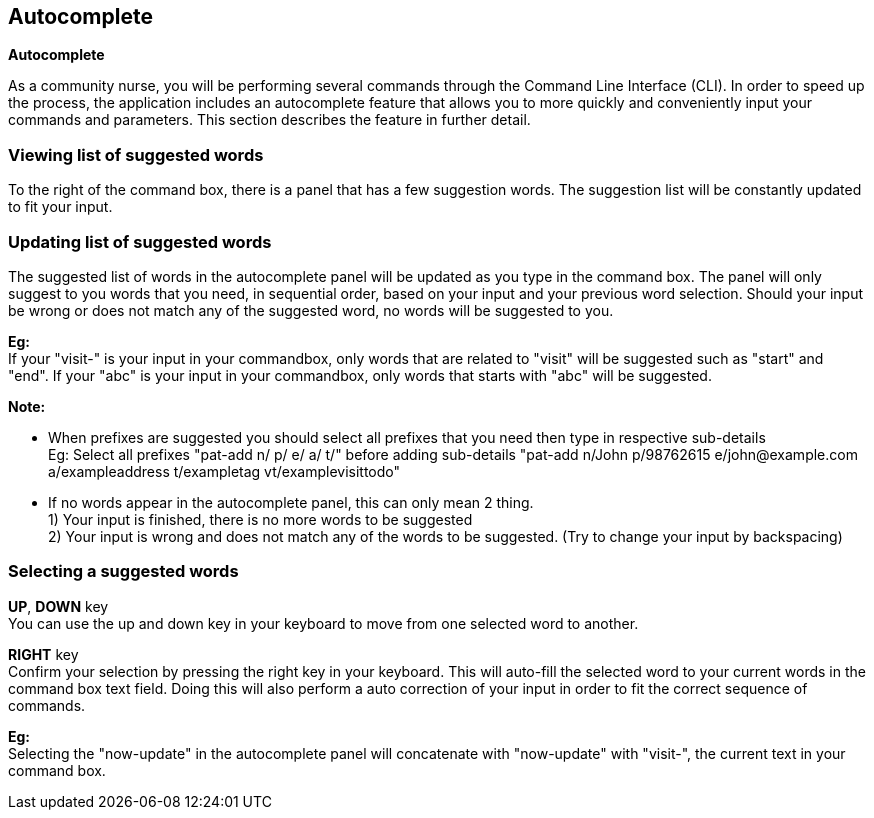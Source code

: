 == Autocomplete
====
*Autocomplete*

As a community nurse, you will be performing several commands through the Command Line Interface (CLI). In order to speed up the process, the application includes an autocomplete feature that allows you to more quickly and conveniently input your commands and parameters. This section describes the feature in further detail.

====

=== Viewing list of suggested words
To the right of the command box, there is a panel that has a few suggestion words. The suggestion list will be constantly updated to fit your input.

=== Updating list of suggested words
The suggested list of words in the autocomplete panel will be updated as you type in the command box. The panel will only suggest to you words that you need, in sequential order, based on your input and your previous word selection. Should your input be wrong or does not match any of the suggested word, no words will be suggested to you. +

*Eg:* +
If your "visit-" is your input in your commandbox, only words that are related to "visit" will be suggested such as "start" and "end".
If your "abc" is your input in your commandbox, only words that starts with "abc" will be suggested. +

*Note:*

- When prefixes are suggested you should select all prefixes that you need then type in respective sub-details +
Eg: Select all prefixes "pat-add n/ p/ e/ a/ t/" before adding sub-details "pat-add n/John p/98762615 e/john@example.com a/exampleaddress t/exampletag vt/examplevisittodo"
- If no words appear in the autocomplete panel, this can only mean 2 thing. +
1) Your input is finished, there is no more words to be suggested +
2) Your input is wrong and does not match any of the words to be suggested. (Try to change your input by backspacing)

=== Selecting a suggested words
*UP*, *DOWN* key +
You can use the up and down key in your keyboard to move from one selected word to another.

*RIGHT* key +
Confirm your selection by pressing the right key in your keyboard. This will auto-fill the selected word to your current words in the command box text field. Doing this will also perform a auto correction of your input in order to fit the correct sequence of commands. +

*Eg:* +
Selecting the "now-update" in the autocomplete panel will concatenate with "now-update" with "visit-", the current text in your command box.
